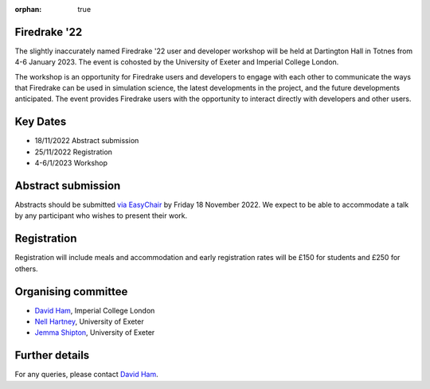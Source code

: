 :orphan: true

.. title:: Firedrake '22

.. image:: images/dartington.jpg
   :width: 45%
   :alt: Dartington Hall
   :align: right

Firedrake '22
-------------
               
The slightly inaccurately named Firedrake '22 user and developer workshop will
be held at Dartington Hall in Totnes from 4-6 January 2023. The event is
cohosted by the University of Exeter and Imperial College London.

The workshop is an opportunity for Firedrake users and
developers to engage with each other to communicate the ways that
Firedrake can be used in simulation science, the latest developments
in the project, and the future developments anticipated. The event
provides Firedrake users with the opportunity to interact directly
with developers and other users.

Key Dates
---------

* 18/11/2022 Abstract submission
* 25/11/2022 Registration
* 4-6/1/2023 Workshop


Abstract submission
-------------------

Abstracts should be submitted `via EasyChair
<https://easychair.org/conferences/?conf=firedrake22>`__ by Friday 18 November
2022. We expect to be able to accommodate a talk by any participant who wishes
to present their work.

Registration
------------

Registration will include meals and accommodation and early registration rates
will be £150 for students and £250 for others.

Organising committee
--------------------

* `David Ham <https://www.imperial.ac.uk/people/david.ham>`__, Imperial College London
* `Nell Hartney <https://mathematics.exeter.ac.uk/staff/nh491?sm=nh491>`__, University of Exeter
* `Jemma Shipton <https://mathematics.exeter.ac.uk/staff/js1075?sm=js1075>`__, University of Exeter

Further details
---------------

For any queries, please contact `David Ham <mailto:david.ham@imperial.ac.uk>`_.
